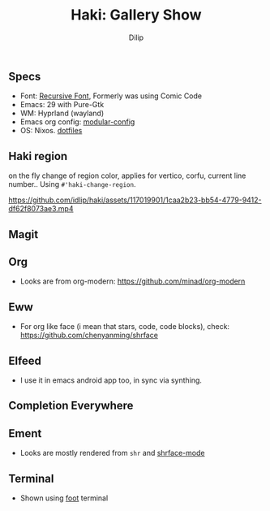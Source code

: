 #+title: Haki: Gallery Show
#+author: Dilip

** Specs
- Font: [[https://github.com/arrowtype/recursive][Recursive Font]], Formerly was using Comic Code
- Emacs: 29 with Pure-Gtk
- WM: Hyprland (wayland)
- Emacs org config: [[https://github.com/idlip/d-nix/tree/onepiece/home/programs/d-emacs][modular-config]]
- OS: Nixos. [[https://github.com/idlip/d-nix][dotfiles]]

** Haki region
on the fly change of region color, applies for vertico, corfu, current line number..
Using ~#'haki-change-region~.

https://github.com/idlip/haki/assets/117019901/1caa2b23-bb54-4779-9412-df62f8073ae3.mp4

** Magit
[[https://github.com/idlip/haki/assets/117019901/56af187e-58ee-4c65-84ad-43b2cbe27e08.png]]

** Org
+ Looks are from org-modern: https://github.com/minad/org-modern
[[https://github.com/idlip/haki/assets/117019901/2a818c1e-046b-40e7-a553-0e851ee784d0.png]]

** Eww
+ For org like face (i mean that stars, code, code blocks), check: https://github.com/chenyanming/shrface
[[https://github.com/idlip/haki/assets/117019901/7f9f37ed-76f1-40ce-ab36-433535c22d1d.png]]

** Elfeed
+ I use it in emacs android app too, in sync via synthing.
[[https://github.com/idlip/haki/assets/117019901/a81a03b3-a4fd-4976-83a9-d8ce3b5d9f2b.png]]
[[https://github.com/idlip/haki/assets/117019901/479fa734-704d-4b1a-b6fe-5cb6c6c5535e.png]]

** Completion Everywhere
[[https://github.com/idlip/haki/assets/117019901/99687d8c-37a7-4b4d-afa7-aa433c26307a.png]]

** Ement
+ Looks are mostly rendered from ~shr~ and [[https://github.com/chenyanming/shrface][shrface-mode]]
[[https://github.com/idlip/haki/assets/117019901/1716b480-c5df-48c9-8848-02f52b4b9033.png]]

** Terminal
+ Shown using [[https://codeberg.org/dnkl/foot][foot]] terminal
[[https://github.com/idlip/haki/assets/117019901/94b6e20b-fe9d-4d26-9ca7-85c5f9b6e1a7.png]]
